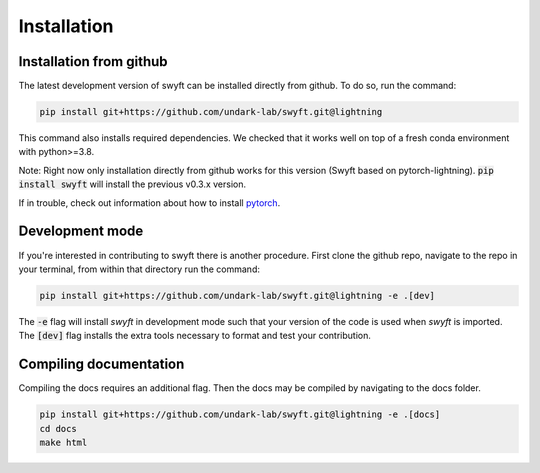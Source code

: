 Installation
===============


Installation from github
------------------------

The latest development version of swyft can be installed directly from github.  To do so, run the command:

.. code-block:: bash

  pip install git+https://github.com/undark-lab/swyft.git@lightning

This command also installs required dependencies. We checked that it works well
on top of a fresh conda environment with python>=3.8.

Note: Right now only installation directly from github works for this version
(Swyft based on pytorch-lightning).  :code:`pip install swyft` will install the previous v0.3.x
version.

If in trouble, check out information about how to install `pytorch <https://pytorch.org/get-started/locally/>`_.



Development mode
----------------

If you're interested in contributing to swyft there is another procedure.
First clone the github repo, navigate to the repo in your terminal, from within that directory run the command:

.. code-block:: bash

  pip install git+https://github.com/undark-lab/swyft.git@lightning -e .[dev]

The :code:`-e` flag will install *swyft* in development mode such that your version of the code is used when *swyft* is imported.
The :code:`[dev]` flag installs the extra tools necessary to format and test your contribution.


Compiling documentation
-----------------------

Compiling the docs requires an additional flag. Then the docs may be compiled by navigating to the docs folder.

.. code-block:: bash

  pip install git+https://github.com/undark-lab/swyft.git@lightning -e .[docs]
  cd docs
  make html


.. _pytorch: https://pytorch.org/get-started/locally/
